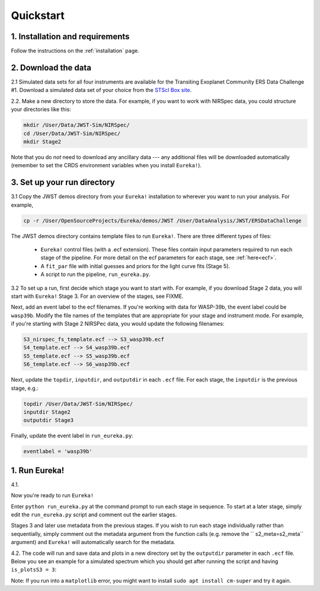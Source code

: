 
Quickstart
============

1. Installation and requirements
-----------------------------------

Follow the instructions on the :ref:`installation` page.


2. Download the data
-----------------------------------

2.1 Simulated data sets for all four instruments are available for the Transiting Exoplanet Community ERS Data Challenge #1.  Download a simulated data set of your choice from the `STScI Box site <https://stsci.app.box.com/s/tj1jnivn9ekiyhecl5up7mkg8xrd1htl/folder/154382715453>`_.

2.2. Make a new directory to store the data.  For example, if you want to work with NIRSpec data, you could structure your directories like this:

.. code-block:: bash

	mkdir /User/Data/JWST-Sim/NIRSpec/
	cd /User/Data/JWST-Sim/NIRSpec/
	mkdir Stage2

Note that you do *not* need to download any ancillary data --- any additional files will be downloaded automatically (remember to set the CRDS environment variables when you install ``Eureka!``). 


3. Set up your run directory 
-----------------------------------------------------------------

3.1   Copy the JWST demos directory from your ``Eureka!`` installation to wherever you want to run your analysis. For example,

.. code-block:: bash

	cp -r /User/OpenSourceProjects/Eureka/demos/JWST /User/DataAnalysis/JWST/ERSDataChallenge

The JWST demos directory contains template files to run ``Eureka!``. There are three different types of files:
    
    -  ``Eureka!`` control files (with a .ecf extension). These files contain input parameters required to run each stage of the pipeline. For more detail on the ecf parameters for each stage, see :ref:`here<ecf>`.
    -  A ``fit_par`` file with initial guesses and priors for the light curve fits (Stage 5).
    -  A script to run the pipeline, ``run_eureka.py``. 


3.2  To set up a run, first decide which stage you want to start with. For example, if you download Stage 2 data, you will start with ``Eureka!`` Stage 3. For an overview of the stages, see FIXME. 

Next, add an event label to the ecf filenames. If you're working with data for WASP-39b, the event label could be ``wasp39b``. Modify the file names of the templates that are appropriate for your stage and instrument mode. For example, if you're starting with Stage 2 NIRSPec data, you would update the following filenames: 

.. code-block::

	S3_nirspec_fs_template.ecf --> S3_wasp39b.ecf
	S4_template.ecf --> S4_wasp39b.ecf
	S5_template.ecf --> S5_wasp39b.ecf
	S6_template.ecf --> S6_wasp39b.ecf

Next, update the ``topdir``, ``inputdir``, and ``outputdir`` in each ``.ecf`` file. For each stage, the ``inputdir`` is the previous stage, e.g.:

.. code-block:: bash

	topdir /User/Data/JWST-Sim/NIRSpec/
	inputdir Stage2
	outputdir Stage3

Finally, update the event label in ``run_eureka.py``:

.. code-block:: bash

        eventlabel = 'wasp39b'

1. Run Eureka!
-----------------------------------------------------------------

4.1. 

Now you're ready to run ``Eureka!``

Enter ``python run_eureka.py`` at the command prompt to run each stage in sequence. To start at a later stage, simply edit the ``run_eureka.py`` script and comment out the earlier stages. 

Stages 3 and later use metadata from the previous stages. If you wish to run each stage individually rather than sequentially, simply comment out the metadata argument from the function calls (e.g. remove the `` s2_meta=s2_meta`` argument) and ``Eureka!`` will automatically search for the metadata.

4.2. The code will run and save data and plots in a new directory set by the ``outputdir`` parameter in each ``.ecf`` file.
Below you see an example for a simulated spectrum which you should get after running the script and having ``is_plotsS3 = 3``:

.. image:: ../media/fig3301-1-Image+Background.png


Note: If you run into a ``matplotlib`` error, you might want to install ``sudo apt install cm-super`` and try it again.
